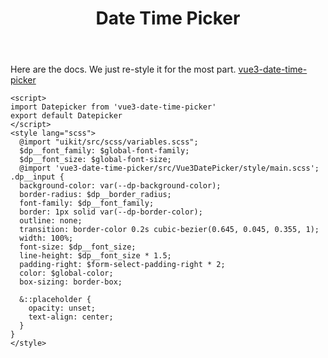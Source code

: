 #+TITLE: Date Time Picker

Here are the docs. We just re-style it for the most part. [[file:doc/vue3-date-time-picker.org::#vue3-date-time-picker][vue3-date-time-picker]]

#+begin_src vue :tangle src/components/DateTimePicker.vue
<script>
import Datepicker from 'vue3-date-time-picker'
export default Datepicker
</script>
<style lang="scss">
  @import "uikit/src/scss/variables.scss";
  $dp__font_family: $global-font-family;
  $dp__font_size: $global-font-size;
  @import 'vue3-date-time-picker/src/Vue3DatePicker/style/main.scss';
.dp__input {
  background-color: var(--dp-background-color);
  border-radius: $dp__border_radius;
  font-family: $dp__font_family;
  border: 1px solid var(--dp-border-color);
  outline: none;
  transition: border-color 0.2s cubic-bezier(0.645, 0.045, 0.355, 1);
  width: 100%;
  font-size: $dp__font_size;
  line-height: $dp__font_size * 1.5;
  padding-right: $form-select-padding-right * 2;
  color: $global-color;
  box-sizing: border-box;

  &::placeholder {
    opacity: unset;
    text-align: center;
  }
}
</style>

#+end_src

